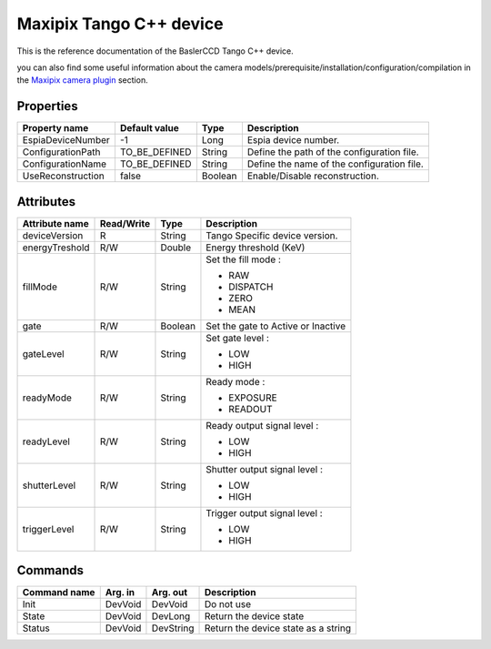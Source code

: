 .. _lima-tango-maxipix:

Maxipix Tango C++ device
==========================

This is the reference documentation of the BaslerCCD Tango C++ device.

you can also find some useful information about the camera models/prerequisite/installation/configuration/compilation in the `Maxipix camera plugin`_ section.

Properties
----------

======================== ==================== ===================== =====================================
Property name	         Default value	      Type                  Description
======================== ==================== ===================== =====================================
EspiaDeviceNumber        -1                   Long                  Espia device number.
ConfigurationPath        TO_BE_DEFINED        String                Define the path of the configuration file.
ConfigurationName        TO_BE_DEFINED        String                Define the name of the configuration file.
UseReconstruction        false                Boolean               Enable/Disable reconstruction.
======================== ==================== ===================== =====================================

Attributes
----------

=========================== ================ ================ =====================================
Attribute name	            Read/Write       Type             Description
=========================== ================ ================ =====================================
deviceVersion               R                String           Tango Specific device version.
energyTreshold              R/W              Double           Energy threshold (KeV)
fillMode                    R/W              String           Set the fill mode :

                                                              - RAW
                                                              - DISPATCH
                                                              - ZERO
                                                              - MEAN
gate                        R/W              Boolean          Set the gate to Active or Inactive
gateLevel                   R/W              String           Set gate level :

                                                              - LOW
                                                              - HIGH
readyMode                   R/W              String           Ready mode :

                                                              - EXPOSURE
                                                              - READOUT
readyLevel                  R/W              String           Ready output signal level :

                                                              - LOW
                                                              - HIGH
shutterLevel                R/W              String           Shutter output signal level :

                                                              - LOW
                                                              - HIGH
triggerLevel                R/W              String           Trigger output signal level :

                                                              - LOW
                                                              - HIGH
=========================== ================ ================ =====================================

Commands
--------

=======================	=============== =======================	===========================================
Command name		    Arg. in		    Arg. out		        Description
=======================	=============== =======================	===========================================
Init			        DevVoid 	    DevVoid			        Do not use
State			        DevVoid		    DevLong			        Return the device state
Status			        DevVoid		    DevString		        Return the device state as a string
=======================	=============== =======================	===========================================

.. _Maxipix camera plugin: https://lima1.readthedocs.io/en/latest/camera/maxipix/doc/index.html

